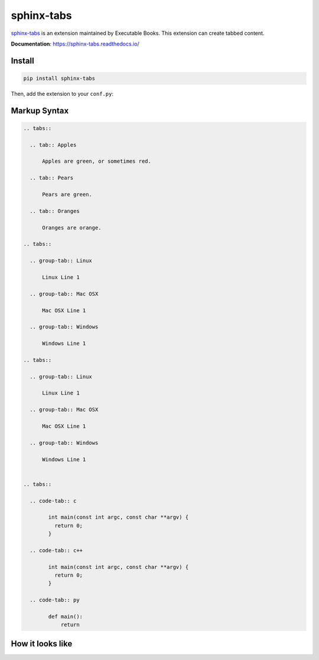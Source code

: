 sphinx-tabs
===========

`sphinx-tabs <https://github.com/executablebooks/sphinx-tabs>`_ is an extension
maintained by Executable Books. This extension can create tabbed content.

**Documentation**: https://sphinx-tabs.readthedocs.io/

Install
-------

.. code-block:: bash

    pip install sphinx-tabs

Then, add the extension to your ``conf.py``:

.. code-block:: python
    :caption: conf.py

    extensions = [
        # ...
        "sphinx_tabs.tabs",
    ]

Markup Syntax
-------------

.. code-block:: none

    .. tabs::

      .. tab:: Apples

          Apples are green, or sometimes red.

      .. tab:: Pears

          Pears are green.

      .. tab:: Oranges

          Oranges are orange.

    .. tabs::

      .. group-tab:: Linux

          Linux Line 1

      .. group-tab:: Mac OSX

          Mac OSX Line 1

      .. group-tab:: Windows

          Windows Line 1

    .. tabs::

      .. group-tab:: Linux

          Linux Line 1

      .. group-tab:: Mac OSX

          Mac OSX Line 1

      .. group-tab:: Windows

          Windows Line 1


    .. tabs::

      .. code-tab:: c

            int main(const int argc, const char **argv) {
              return 0;
            }

      .. code-tab:: c++

            int main(const int argc, const char **argv) {
              return 0;
            }

      .. code-tab:: py

            def main():
                return

How it looks like
-----------------

.. image:: /_static/screenshots/light-sphinx-tabs.png
   :class: dark-hidden
   :align: center

.. image:: /_static/screenshots/dark-sphinx-tabs.png
   :class: light-hidden
   :align: center
